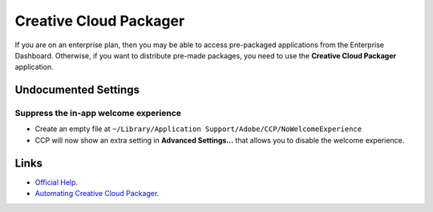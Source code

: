 Creative Cloud Packager
=======================

If you are on an enterprise plan, then you may be able to access pre-packaged applications from the Enterprise Dashboard.
Otherwise, if you want to distribute pre-made packages, you need to use the **Creative Cloud Packager** application.

Undocumented Settings
---------------------

Suppress the in-app welcome experience
^^^^^^^^^^^^^^^^^^^^^^^^^^^^^^^^^^^^^^

- Create an empty file at ``~/Library/Application Support/Adobe/CCP/NoWelcomeExperience``
- CCP will now show an extra setting in **Advanced Settings...** that allows you to disable the welcome experience.


Links
-----

- `Official Help <https://helpx.adobe.com/creative-cloud/packager.html>`_.
- `Automating Creative Cloud Packager <https://helpx.adobe.com/creative-cloud/packager/ccp-automation.html>`_.
